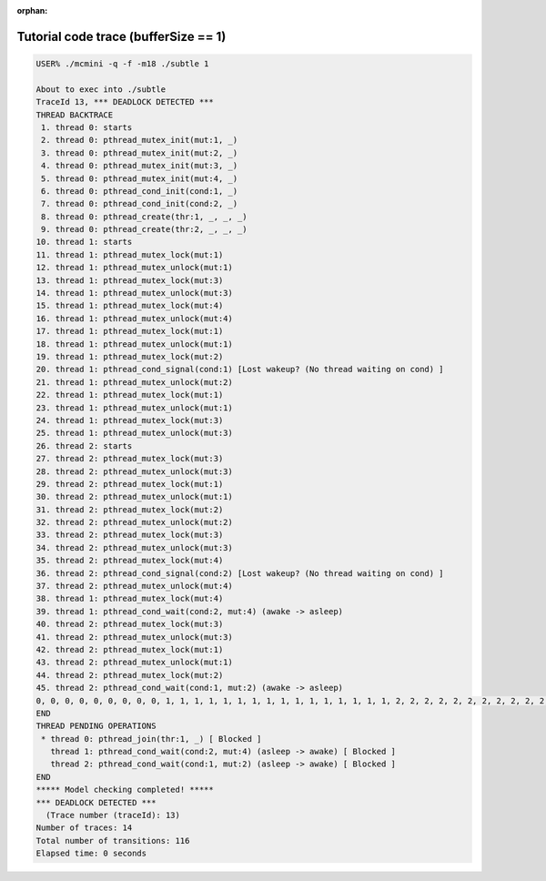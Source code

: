 :orphan:

-------------------------------------
Tutorial code trace (bufferSize == 1)
-------------------------------------

.. code:: shell

   USER% ./mcmini -q -f -m18 ./subtle 1

   About to exec into ./subtle
   TraceId 13, *** DEADLOCK DETECTED ***
   THREAD BACKTRACE
    1. thread 0: starts
    2. thread 0: pthread_mutex_init(mut:1, _)
    3. thread 0: pthread_mutex_init(mut:2, _)
    4. thread 0: pthread_mutex_init(mut:3, _)
    5. thread 0: pthread_mutex_init(mut:4, _)
    6. thread 0: pthread_cond_init(cond:1, _)
    7. thread 0: pthread_cond_init(cond:2, _)
    8. thread 0: pthread_create(thr:1, _, _, _)
    9. thread 0: pthread_create(thr:2, _, _, _)
   10. thread 1: starts
   11. thread 1: pthread_mutex_lock(mut:1)
   12. thread 1: pthread_mutex_unlock(mut:1)
   13. thread 1: pthread_mutex_lock(mut:3)
   14. thread 1: pthread_mutex_unlock(mut:3)
   15. thread 1: pthread_mutex_lock(mut:4)
   16. thread 1: pthread_mutex_unlock(mut:4)
   17. thread 1: pthread_mutex_lock(mut:1)
   18. thread 1: pthread_mutex_unlock(mut:1)
   19. thread 1: pthread_mutex_lock(mut:2)
   20. thread 1: pthread_cond_signal(cond:1) [Lost wakeup? (No thread waiting on cond) ]
   21. thread 1: pthread_mutex_unlock(mut:2)
   22. thread 1: pthread_mutex_lock(mut:1)
   23. thread 1: pthread_mutex_unlock(mut:1)
   24. thread 1: pthread_mutex_lock(mut:3)
   25. thread 1: pthread_mutex_unlock(mut:3)
   26. thread 2: starts
   27. thread 2: pthread_mutex_lock(mut:3)
   28. thread 2: pthread_mutex_unlock(mut:3)
   29. thread 2: pthread_mutex_lock(mut:1)
   30. thread 2: pthread_mutex_unlock(mut:1)
   31. thread 2: pthread_mutex_lock(mut:2)
   32. thread 2: pthread_mutex_unlock(mut:2)
   33. thread 2: pthread_mutex_lock(mut:3)
   34. thread 2: pthread_mutex_unlock(mut:3)
   35. thread 2: pthread_mutex_lock(mut:4)
   36. thread 2: pthread_cond_signal(cond:2) [Lost wakeup? (No thread waiting on cond) ]
   37. thread 2: pthread_mutex_unlock(mut:4)
   38. thread 1: pthread_mutex_lock(mut:4)
   39. thread 1: pthread_cond_wait(cond:2, mut:4) (awake -> asleep)
   40. thread 2: pthread_mutex_lock(mut:3)
   41. thread 2: pthread_mutex_unlock(mut:3)
   42. thread 2: pthread_mutex_lock(mut:1)
   43. thread 2: pthread_mutex_unlock(mut:1)
   44. thread 2: pthread_mutex_lock(mut:2)
   45. thread 2: pthread_cond_wait(cond:1, mut:2) (awake -> asleep)
   0, 0, 0, 0, 0, 0, 0, 0, 0, 1, 1, 1, 1, 1, 1, 1, 1, 1, 1, 1, 1, 1, 1, 1, 1, 2, 2, 2, 2, 2, 2, 2, 2, 2, 2, 2, 2, 1, 1, 2, 2, 2, 2, 2, 2,
   END
   THREAD PENDING OPERATIONS
    * thread 0: pthread_join(thr:1, _) [ Blocked ]
      thread 1: pthread_cond_wait(cond:2, mut:4) (asleep -> awake) [ Blocked ]
      thread 2: pthread_cond_wait(cond:1, mut:2) (asleep -> awake) [ Blocked ]
   END
   ***** Model checking completed! *****
   *** DEADLOCK DETECTED ***
     (Trace number (traceId): 13)
   Number of traces: 14
   Total number of transitions: 116
   Elapsed time: 0 seconds
